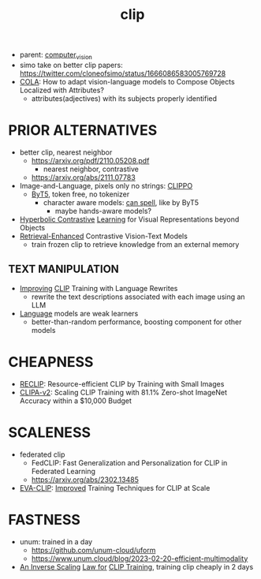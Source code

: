 :PROPERTIES:
:ID:       e06c9ae6-abb6-4f82-b951-44ee3a44a1cf
:END:
#+title: clip
#+filetags: :nawanomicon:
- parent: [[id:39d30d24-c374-4d0c-8037-b03ecbf983fa][computer_vision]]
- simo take on better clip papers: https://twitter.com/cloneofsimo/status/1666086583005769728
- [[https://twitter.com/_akhaliq/status/1655395363283431424][COLA]]: How to adapt vision-language models to Compose Objects Localized with Attributes?
  - attributes(adjectives) with its subjects properly identified
* PRIOR ALTERNATIVES
- better clip, nearest neighbor
  - https://arxiv.org/pdf/2110.05208.pdf
    - nearest neighbor, contrastive
  - https://arxiv.org/abs/2111.07783
- Image-and-Language, pixels only no strings: [[https://arxiv.org/abs/2212.08045][CLIPPO]]
  - [[https://arxiv.org/abs/2105.13626][ByT5]], token free, no tokenizer
    - character aware models: [[https://arxiv.org/pdf/2212.10562.pdf][can spell]], like by ByT5
      - maybe hands-aware models?
- [[https://arxiv.org/pdf/2212.00653.pdf][Hyperbolic Contrastive]] [[https://github.com/shlokk/HCL/][Learning]] for Visual Representations beyond Objects
- [[https://twitter.com/_akhaliq/status/1668464076651937792][Retrieval-Enhanced]] Contrastive Vision-Text Models
  - train frozen clip to retrieve knowledge from an external memory
** TEXT MANIPULATION
- [[https://huggingface.co/papers/2305.20088][Improving]] [[https://github.com/LijieFan/LaCLIP][CLIP]] Training with Language Rewrites
  - rewrite the text descriptions associated with each image using an LLM
- [[https://twitter.com/_akhaliq/status/1673518661926264832][Language]] models are weak learners
  - better-than-random performance, boosting component for other models
* CHEAPNESS
- [[https://arxiv.org/abs/2304.06028][RECLIP]]: Resource-efficient CLIP by Training with Small Images
- [[https://twitter.com/_akhaliq/status/1673884289287725057][CLIPA-v2]]: Scaling CLIP Training with 81.1% Zero-shot ImageNet Accuracy within a $10,000 Budget
* SCALENESS
- federated clip
  - FedCLIP: Fast Generalization and Personalization for CLIP in Federated Learning
  - https://arxiv.org/abs/2302.13485
- [[https://github.com/baaivision/EVA/tree/master/EVA-CLIP][EVA-CLIP]]: [[https://arxiv.org/abs/2303.15389][Improved]] Training Techniques for CLIP at Scale
* FASTNESS
- unum: trained in a day
  - https://github.com/unum-cloud/uform
  - https://www.unum.cloud/blog/2023-02-20-efficient-multimodality
- [[https://twitter.com/_akhaliq/status/1656908423278084096][An Inverse Scaling]] [[https://arxiv.org/abs/2305.07017][Law for]] [[https://github.com/UCSC-VLAA/CLIPA][CLIP Training]], training clip cheaply in 2 days
